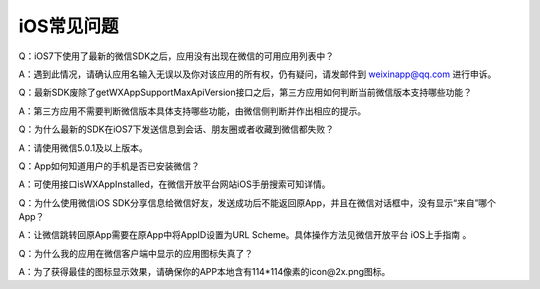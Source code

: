 iOS常见问题
====================================

Q：iOS7下使用了最新的微信SDK之后，应用没有出现在微信的可用应用列表中？

A：遇到此情况，请确认应用名输入无误以及你对该应用的所有权，仍有疑问，请发邮件到 weixinapp@qq.com 进行申诉。

Q：最新SDK废除了getWXAppSupportMaxApiVersion接口之后，第三方应用如何判断当前微信版本支持哪些功能？

A：第三方应用不需要判断微信版本具体支持哪些功能，由微信侧判断并作出相应的提示。

Q：为什么最新的SDK在iOS7下发送信息到会话、朋友圈或者收藏到微信都失败？

A：请使用微信5.0.1及以上版本。

Q：App如何知道用户的手机是否已安装微信？

A：可使用接口isWXAppInstalled，在微信开放平台网站iOS手册搜索可知详情。

Q：为什么使用微信iOS SDK分享信息给微信好友，发送成功后不能返回原App，并且在微信对话框中，没有显示“来自”哪个App？

A：让微信跳转回原App需要在原App中将AppID设置为URL Scheme。具体操作方法见微信开放平台 iOS上手指南 。

Q：为什么我的应用在微信客户端中显示的应用图标失真了？

A：为了获得最佳的图标显示效果，请确保你的APP本地含有114*114像素的icon@2x.png图标。

